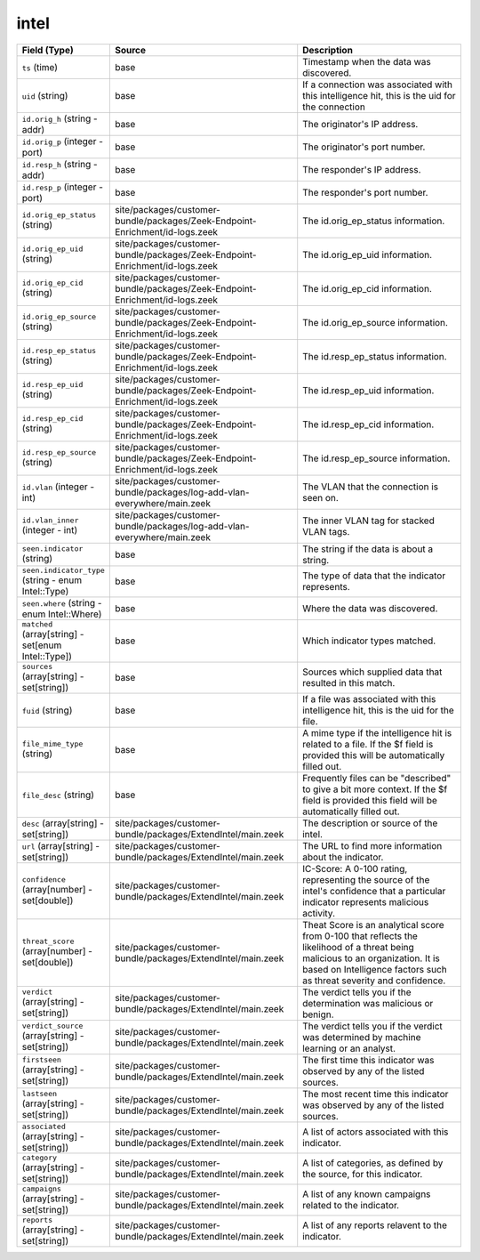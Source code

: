 .. _ref_logs_intel:

intel
-----
.. list-table::
   :header-rows: 1
   :class: longtable
   :widths: 1 3 3

   * - Field (Type)
     - Source
     - Description

   * - ``ts`` (time)
     - base
     - Timestamp when the data was discovered.

   * - ``uid`` (string)
     - base
     - If a connection was associated with this intelligence hit,
       this is the uid for the connection

   * - ``id.orig_h`` (string - addr)
     - base
     - The originator's IP address.

   * - ``id.orig_p`` (integer - port)
     - base
     - The originator's port number.

   * - ``id.resp_h`` (string - addr)
     - base
     - The responder's IP address.

   * - ``id.resp_p`` (integer - port)
     - base
     - The responder's port number.

   * - ``id.orig_ep_status`` (string)
     - site/packages/customer-bundle/packages/Zeek-Endpoint-Enrichment/id-logs.zeek
     - The id.orig_ep_status information.

   * - ``id.orig_ep_uid`` (string)
     - site/packages/customer-bundle/packages/Zeek-Endpoint-Enrichment/id-logs.zeek
     - The id.orig_ep_uid information.

   * - ``id.orig_ep_cid`` (string)
     - site/packages/customer-bundle/packages/Zeek-Endpoint-Enrichment/id-logs.zeek
     - The id.orig_ep_cid information.

   * - ``id.orig_ep_source`` (string)
     - site/packages/customer-bundle/packages/Zeek-Endpoint-Enrichment/id-logs.zeek
     - The id.orig_ep_source information.

   * - ``id.resp_ep_status`` (string)
     - site/packages/customer-bundle/packages/Zeek-Endpoint-Enrichment/id-logs.zeek
     - The id.resp_ep_status information.

   * - ``id.resp_ep_uid`` (string)
     - site/packages/customer-bundle/packages/Zeek-Endpoint-Enrichment/id-logs.zeek
     - The id.resp_ep_uid information.

   * - ``id.resp_ep_cid`` (string)
     - site/packages/customer-bundle/packages/Zeek-Endpoint-Enrichment/id-logs.zeek
     - The id.resp_ep_cid information.

   * - ``id.resp_ep_source`` (string)
     - site/packages/customer-bundle/packages/Zeek-Endpoint-Enrichment/id-logs.zeek
     - The id.resp_ep_source information.

   * - ``id.vlan`` (integer - int)
     - site/packages/customer-bundle/packages/log-add-vlan-everywhere/main.zeek
     - The VLAN that the connection is seen on.

   * - ``id.vlan_inner`` (integer - int)
     - site/packages/customer-bundle/packages/log-add-vlan-everywhere/main.zeek
     - The inner VLAN tag for stacked VLAN tags.

   * - ``seen.indicator`` (string)
     - base
     - The string if the data is about a string.

   * - ``seen.indicator_type`` (string - enum Intel::Type)
     - base
     - The type of data that the indicator represents.

   * - ``seen.where`` (string - enum Intel::Where)
     - base
     - Where the data was discovered.

   * - ``matched`` (array[string] - set[enum Intel::Type])
     - base
     - Which indicator types matched.

   * - ``sources`` (array[string] - set[string])
     - base
     - Sources which supplied data that resulted in this match.

   * - ``fuid`` (string)
     - base
     - If a file was associated with this intelligence hit,
       this is the uid for the file.

   * - ``file_mime_type`` (string)
     - base
     - A mime type if the intelligence hit is related to a file.
       If the $f field is provided this will be automatically filled
       out.

   * - ``file_desc`` (string)
     - base
     - Frequently files can be "described" to give a bit more context.
       If the $f field is provided this field will be automatically
       filled out.

   * - ``desc`` (array[string] - set[string])
     - site/packages/customer-bundle/packages/ExtendIntel/main.zeek
     - The description or source of the intel.

   * - ``url`` (array[string] - set[string])
     - site/packages/customer-bundle/packages/ExtendIntel/main.zeek
     - The URL to find more information about the indicator.

   * - ``confidence`` (array[number] - set[double])
     - site/packages/customer-bundle/packages/ExtendIntel/main.zeek
     - IC-Score: A 0-100 rating, representing the source of the intel's confidence that a particular indicator represents malicious activity.

   * - ``threat_score`` (array[number] - set[double])
     - site/packages/customer-bundle/packages/ExtendIntel/main.zeek
     - Theat Score is an analytical score from 0-100 that reflects the likelihood of a threat being malicious to an organization.  It is based on Intelligence factors such as threat severity and confidence.

   * - ``verdict`` (array[string] - set[string])
     - site/packages/customer-bundle/packages/ExtendIntel/main.zeek
     - The verdict tells you if the determination was malicious or benign.

   * - ``verdict_source`` (array[string] - set[string])
     - site/packages/customer-bundle/packages/ExtendIntel/main.zeek
     - The verdict tells you if the verdict was determined by machine learning or an analyst.

   * - ``firstseen`` (array[string] - set[string])
     - site/packages/customer-bundle/packages/ExtendIntel/main.zeek
     - The first time this indicator was observed by any of the listed sources.

   * - ``lastseen`` (array[string] - set[string])
     - site/packages/customer-bundle/packages/ExtendIntel/main.zeek
     - The most recent time this indicator was observed by any of the listed sources.

   * - ``associated`` (array[string] - set[string])
     - site/packages/customer-bundle/packages/ExtendIntel/main.zeek
     - A list of actors associated with this indicator.

   * - ``category`` (array[string] - set[string])
     - site/packages/customer-bundle/packages/ExtendIntel/main.zeek
     - A list of categories, as defined by the source, for this indicator.

   * - ``campaigns`` (array[string] - set[string])
     - site/packages/customer-bundle/packages/ExtendIntel/main.zeek
     - A list of any known campaigns related to the indicator.

   * - ``reports`` (array[string] - set[string])
     - site/packages/customer-bundle/packages/ExtendIntel/main.zeek
     - A list of any reports relavent to the indicator.
